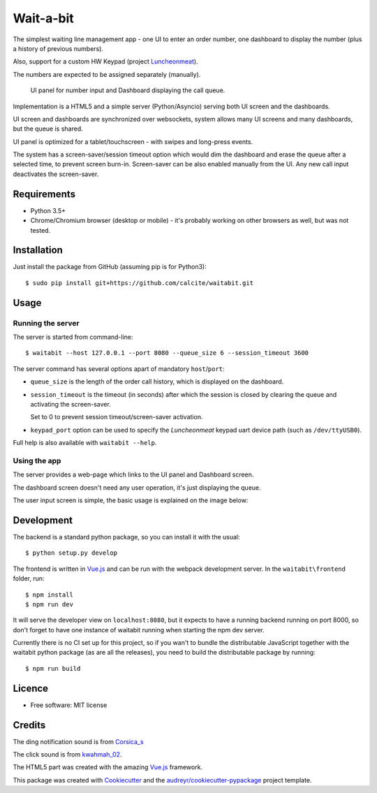 ==========
Wait-a-bit
==========

.. image:: https://img.shields.io/pypi/v/waitabit.svg
        :target: https://pypi.python.org/pypi/waitabit

.. image:: https://img.shields.io/travis/jnevrly/waitabit.svg
        :target: https://travis-ci.org/jnevrly/waitabit

.. image:: https://pyup.io/repos/github/jnevrly/waitabit/shield.svg
     :target: https://pyup.io/repos/github/jnevrly/waitabit/
     :alt: Updates


The simplest waiting line management app - one UI to enter an order number, one
dashboard to display the number (plus a history of previous numbers).

Also, support for a custom HW Keypad (project `Luncheonmeat`_).

The numbers are expected to be assigned separately (manually).

.. figure:: docs/mini_screenshots.png

   UI panel for number input and Dashboard displaying the call queue.


Implementation is a HTML5 and a simple server (Python/Asyncio)
serving both UI screen and the dashboards.

UI screen and dashboards are synchronized over websockets, system allows many
UI screens and many dashboards, but the queue is shared.

UI panel is optimized for a tablet/touchscreen - with swipes and long-press
events.

The system has a screen-saver/session timeout option which would dim the
dashboard and erase the queue after a selected time, to prevent screen burn-in.
Screen-saver can be also enabled manually from the UI. Any new call input
deactivates the screen-saver.

Requirements
------------

* Python 3.5+
* Chrome/Chromium browser (desktop or mobile) - it's probably working on other
  browsers as well, but was not tested.

Installation
------------

Just install the package from GitHub (assuming pip is for Python3)::

    $ sudo pip install git+https://github.com/calcite/waitabit.git

Usage
-----

Running the server
++++++++++++++++++

The server is started from command-line::

    $ waitabit --host 127.0.0.1 --port 8080 --queue_size 6 --session_timeout 3600

The server command has several options apart of mandatory ``host``/``port``:

* ``queue_size`` is the length of the order call history, which is displayed
  on the dashboard.

* ``session_timeout`` is the timeout (in seconds) after which the session
  is closed by clearing the queue and activating the screen-saver.

  Set to 0 to prevent session timeout/screen-saver activation.

* ``keypad_port`` option can be used to specify the `Luncheonmeat` keypad uart
  device path (such as ``/dev/ttyUSB0``).

Full help is also available with ``waitabit --help``.

Using the app
+++++++++++++

The server provides a web-page which links to the UI panel and Dashboard screen.

The dashboard screen doesn't need any user operation, it's just displaying
the queue.

The user input screen is simple, the basic usage is explained
on the image below:

.. image:: docs/input_screen_help.png

Development
-----------

The backend is a standard python package, so you can install it with the usual::

    $ python setup.py develop

The frontend is written in `Vue.js`_ and can be run with the webpack development
server. In the ``waitabit\frontend`` folder, run::

    $ npm install
    $ npm run dev

It will serve the developer view on ``localhost:8080``, but it expects to have
a running backend running on port 8000, so don't forget to have one instance of
waitabit running when starting the npm dev server.

Currently there is no CI set up for this project, so if you wan't to bundle
the distributable JavaScript together with the waitabit python package (as are
all the releases), you need to build the distributable package by running::

    $ npm run build


Licence
-------

* Free software: MIT license

Credits
---------

The ding notification sound is from `Corsica_s`_

The click sound is from `kwahmah_02`_.

The HTML5 part was created with the amazing `Vue.js`_ framework.

This package was created with Cookiecutter_ and the `audreyr/cookiecutter-pypackage`_ project template.

.. _Cookiecutter: https://github.com/audreyr/cookiecutter
.. _`audreyr/cookiecutter-pypackage`: https://github.com/audreyr/cookiecutter-pypackage
.. _`Corsica_S`: https://freesound.org/people/Corsica_S/sounds/91926/
.. _`kwahmah_02`: https://freesound.org/people/kwahmah_02/sounds/256116/
.. _`Vue.js`: https://vuejs.org/
.. _`Luncheonmeat`: https://github.com/calcite/luncheonmeat
